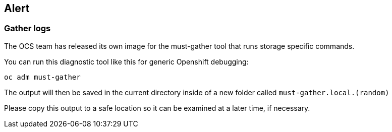==  Alert
=== Gather logs

The OCS team has released its own image for the must-gather tool that runs
storage specific commands.

You can run this diagnostic tool like this for generic Openshift debugging:

[source,role="execute"]
----
oc adm must-gather
----

The output will then be saved in the current directory inside of a new folder
called `must-gather.local.(random)`

Please copy this output to a safe location so it can be examined at a later time, if necessary.

